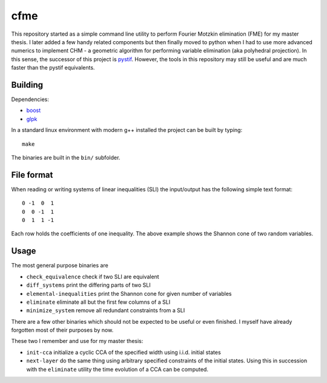 cfme
----

This repository started as a simple command line utility to perform Fourier
Motzkin elimination (FME) for my master thesis. I later added a few handy
related components but then finally moved to python when I had to use more
advanced numerics to implement CHM - a geometric algorithm for performing
variable elimination (aka polyhedral projection). In this sense, the successor
of this project is pystif_.  However, the tools in this repository may still
be useful and are much faster than the pystif equivalents.

.. _pystif: https://github.com/coldfix/pystif


Building
~~~~~~~~

Dependencies:

- boost_
- glpk_

.. _boost: http://www.boost.org/
.. _glpk: https://www.gnu.org/software/glpk/

In a standard linux environment with modern g++ installed the project can be
built by typing::

    make

The binaries are built in the ``bin/`` subfolder.


File format
~~~~~~~~~~~

When reading or writing systems of linear inequalities (SLI) the input/output
has the following simple text format::

    0 -1  0  1
    0  0 -1  1
    0  1  1 -1

Each row holds the coefficients of one inequality. The above example shows the
Shannon cone of two random variables.


Usage
~~~~~

The most general purpose binaries are

- ``check_equivalence`` check if two SLI are equivalent
- ``diff_systems`` print the differing parts of two SLI
- ``elemental-inequalities`` print the Shannon cone for given number of variables
- ``eliminate`` eliminate all but the first few columns of a SLI
- ``minimize_system`` remove all redundant constraints from a SLI

There are a few other binaries which should not be expected to be useful or
even finished. I myself have already forgotten most of their purposes by now.

These two I remember and use for my master thesis:

- ``init-cca`` initialize a cyclic CCA of the specified width using i.i.d.
  initial states
- ``next-layer`` do the same thing using arbitrary specified constraints of
  the initial states. Using this in succession with the ``eliminate`` utility
  the time evolution of a CCA can be computed.
